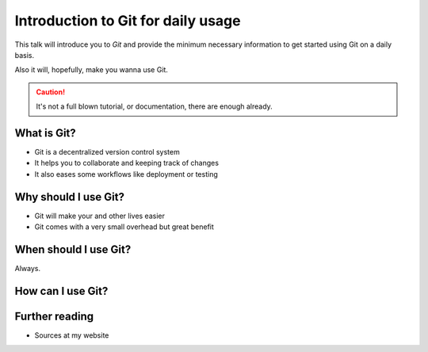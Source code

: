 .. post:: Sep 17, 2016
   :tags: git
   :category: Presentation
   :location: Vimfest Berlin

Introduction to Git for daily usage
===================================

This talk will introduce you to `Git` and provide the minimum necessary information to get started
using Git on a daily basis.

Also it will, hopefully, make you wanna use Git.

.. caution::

   It's not a full blown tutorial, or documentation, there are enough already.

What is Git?
------------

* Git is a decentralized version control system

* It helps you to collaborate and keeping track of changes

* It also eases some workflows like deployment or testing


Why should I use Git?
---------------------

* Git will make your and other lives easier

* Git comes with a very small overhead but great benefit

When should I use Git?
----------------------

Always.

How can I use Git?
------------------


Further reading
---------------

* Sources at my website
